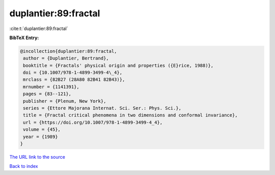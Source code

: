 duplantier:89:fractal
=====================

:cite:t:`duplantier:89:fractal`

**BibTeX Entry:**

.. code-block:: bibtex

   @incollection{duplantier:89:fractal,
    author = {Duplantier, Bertrand},
    booktitle = {Fractals' physical origin and properties ({E}rice, 1988)},
    doi = {10.1007/978-1-4899-3499-4\_4},
    mrclass = {82B27 (28A80 82B41 82B43)},
    mrnumber = {1141391},
    pages = {83--121},
    publisher = {Plenum, New York},
    series = {Ettore Majorana Internat. Sci. Ser.: Phys. Sci.},
    title = {Fractal critical phenomena in two dimensions and conformal invariance},
    url = {https://doi.org/10.1007/978-1-4899-3499-4_4},
    volume = {45},
    year = {1989}
   }
`The URL link to the source <ttps://doi.org/10.1007/978-1-4899-3499-4_4}>`_


`Back to index <../By-Cite-Keys.html>`_
